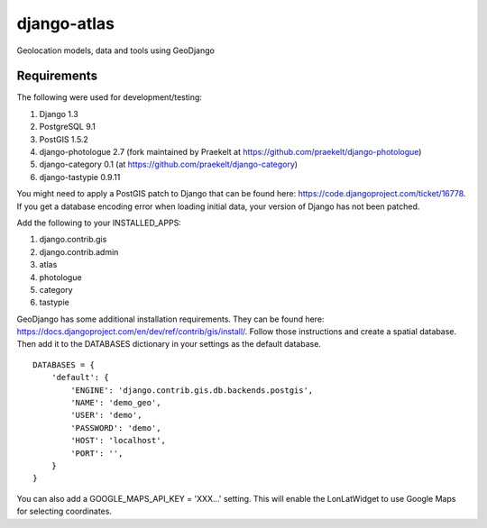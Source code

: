 django-atlas
===============

Geolocation models, data and tools using GeoDjango

Requirements
------------

The following were used for development/testing:

1. Django 1.3
2. PostgreSQL 9.1
3. PostGIS 1.5.2
4. django-photologue 2.7 (fork maintained by Praekelt at https://github.com/praekelt/django-photologue)
5. django-category 0.1 (at https://github.com/praekelt/django-category)
6. django-tastypie 0.9.11

You might need to apply a PostGIS patch to Django that can be found here: https://code.djangoproject.com/ticket/16778. If you get a database encoding error when loading
initial data, your version of Django has not been patched.

Add the following to your INSTALLED_APPS:

1. django.contrib.gis
2. django.contrib.admin
3. atlas
4. photologue
5. category
6. tastypie

GeoDjango has some additional installation requirements. They can be found here: https://docs.djangoproject.com/en/dev/ref/contrib/gis/install/.
Follow those instructions and create a spatial database. Then add it to the DATABASES dictionary in your settings as the default database.
::
    DATABASES = {
        'default': {
            'ENGINE': 'django.contrib.gis.db.backends.postgis',
            'NAME': 'demo_geo',
            'USER': 'demo',
            'PASSWORD': 'demo',
            'HOST': 'localhost',
            'PORT': '',
        }
    }

You can also add a GOOGLE_MAPS_API_KEY = 'XXX...' setting. This will enable the LonLatWidget to use Google Maps for selecting coordinates.